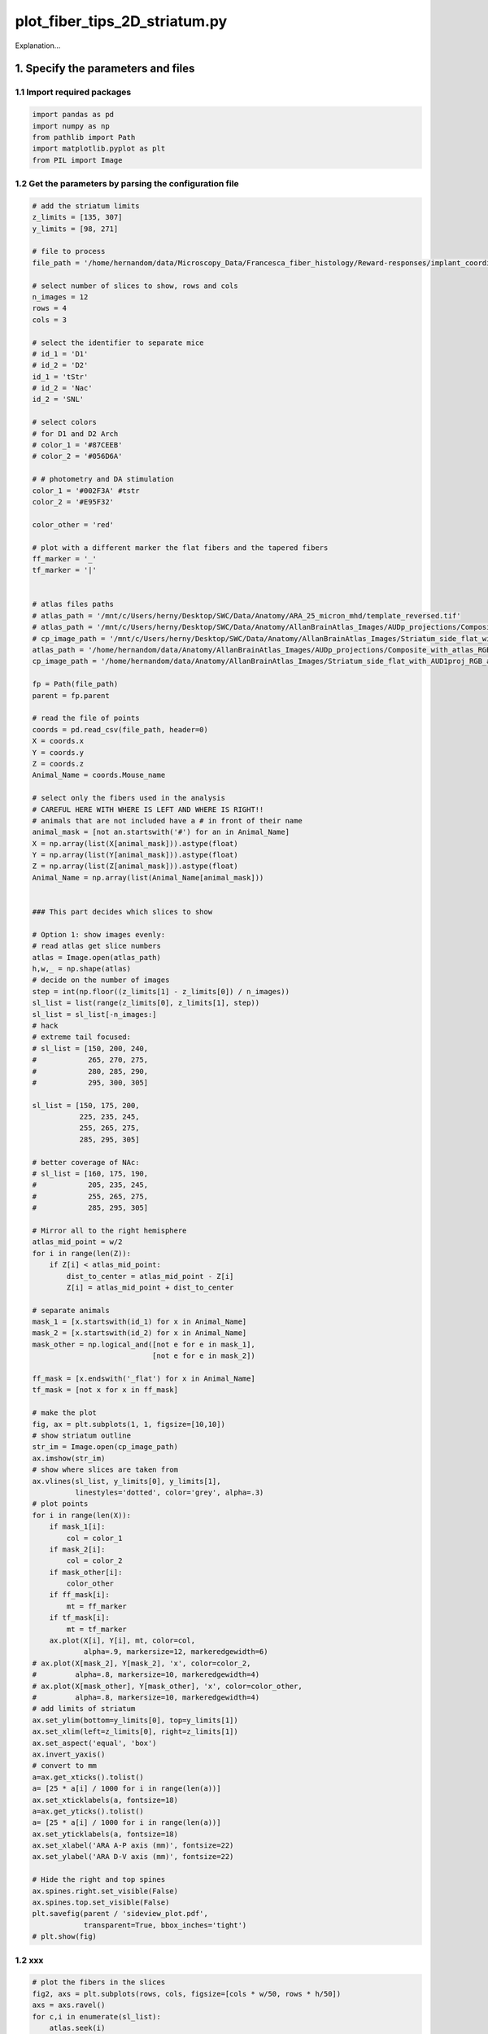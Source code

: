 
.. DO NOT EDIT.
.. THIS FILE WAS AUTOMATICALLY GENERATED BY SPHINX-GALLERY.
.. TO MAKE CHANGES, EDIT THE SOURCE PYTHON FILE:
.. "auto_examples/plot_fiber_tips_2D_striatum.py"
.. LINE NUMBERS ARE GIVEN BELOW.

.. only:: html

    .. note::
        :class: sphx-glr-download-link-note

        Click :ref:`here <sphx_glr_download_auto_examples_plot_fiber_tips_2D_striatum.py>`
        to download the full example code

.. rst-class:: sphx-glr-example-title

.. _sphx_glr_auto_examples_plot_fiber_tips_2D_striatum.py:


plot_fiber_tips_2D_striatum.py
==============================================================
Explanation...

1. Specify the parameters and files
-----------------------------------
1.1 Import required packages
~~~~~~~~~~~~~~~~~~~~~~~~~~~~

.. GENERATED FROM PYTHON SOURCE LINES 11-18

.. code-block:: default


    import pandas as pd
    import numpy as np
    from pathlib import Path
    import matplotlib.pyplot as plt
    from PIL import Image
    







.. GENERATED FROM PYTHON SOURCE LINES 19-21

1.2 Get the parameters by parsing the configuration file
~~~~~~~~~~~~~~~~~~~~~~~~~~~~~~~~~~~~~~~~~~~~~~~~~~~~~~~~

.. GENERATED FROM PYTHON SOURCE LINES 21-176

.. code-block:: default


    # add the striatum limits
    z_limits = [135, 307]
    y_limits = [98, 271]

    # file to process
    file_path = '/home/hernandom/data/Microscopy_Data/Francesca_fiber_histology/Reward-responses/implant_coordinates.txt'

    # select number of slices to show, rows and cols
    n_images = 12
    rows = 4
    cols = 3

    # select the identifier to separate mice
    # id_1 = 'D1'
    # id_2 = 'D2'
    id_1 = 'tStr'
    # id_2 = 'Nac'
    id_2 = 'SNL'

    # select colors
    # for D1 and D2 Arch
    # color_1 = '#87CEEB'
    # color_2 = '#056D6A'

    # # photometry and DA stimulation
    color_1 = '#002F3A' #tstr
    color_2 = '#E95F32'

    color_other = 'red'

    # plot with a different marker the flat fibers and the tapered fibers
    ff_marker = '_'
    tf_marker = '|'


    # atlas files paths
    # atlas_path = '/mnt/c/Users/herny/Desktop/SWC/Data/Anatomy/ARA_25_micron_mhd/template_reversed.tif'
    # atlas_path = '/mnt/c/Users/herny/Desktop/SWC/Data/Anatomy/AllanBrainAtlas_Images/AUDp_projections/Composite_with_atlas_RGB_green.tif'
    # cp_image_path = '/mnt/c/Users/herny/Desktop/SWC/Data/Anatomy/AllanBrainAtlas_Images/Striatum_side_flat_with_AUD1proj_RGB_all.tif'
    atlas_path = '/home/hernandom/data/Anatomy/AllanBrainAtlas_Images/AUDp_projections/Composite_with_atlas_RGB_green.tif'
    cp_image_path = '/home/hernandom/data/Anatomy/AllanBrainAtlas_Images/Striatum_side_flat_with_AUD1proj_RGB_all_grey.tif'

    fp = Path(file_path)
    parent = fp.parent

    # read the file of points
    coords = pd.read_csv(file_path, header=0)
    X = coords.x
    Y = coords.y
    Z = coords.z
    Animal_Name = coords.Mouse_name

    # select only the fibers used in the analysis
    # CAREFUL HERE WITH WHERE IS LEFT AND WHERE IS RIGHT!!
    # animals that are not included have a # in front of their name
    animal_mask = [not an.startswith('#') for an in Animal_Name]
    X = np.array(list(X[animal_mask])).astype(float)
    Y = np.array(list(Y[animal_mask])).astype(float)
    Z = np.array(list(Z[animal_mask])).astype(float)
    Animal_Name = np.array(list(Animal_Name[animal_mask]))


    ### This part decides which slices to show

    # Option 1: show images evenly:
    # read atlas get slice numbers
    atlas = Image.open(atlas_path)
    h,w,_ = np.shape(atlas)
    # decide on the number of images
    step = int(np.floor((z_limits[1] - z_limits[0]) / n_images))
    sl_list = list(range(z_limits[0], z_limits[1], step))
    sl_list = sl_list[-n_images:]
    # hack
    # extreme tail focused:
    # sl_list = [150, 200, 240,
    #            265, 270, 275,
    #            280, 285, 290,
    #            295, 300, 305]

    sl_list = [150, 175, 200,
               225, 235, 245,
               255, 265, 275,
               285, 295, 305]

    # better coverage of NAc:
    # sl_list = [160, 175, 190,
    #            205, 235, 245,
    #            255, 265, 275,
    #            285, 295, 305]

    # Mirror all to the right hemisphere
    atlas_mid_point = w/2
    for i in range(len(Z)):
        if Z[i] < atlas_mid_point:
            dist_to_center = atlas_mid_point - Z[i]
            Z[i] = atlas_mid_point + dist_to_center

    # separate animals
    mask_1 = [x.startswith(id_1) for x in Animal_Name]
    mask_2 = [x.startswith(id_2) for x in Animal_Name]
    mask_other = np.logical_and([not e for e in mask_1],
                                [not e for e in mask_2])

    ff_mask = [x.endswith('_flat') for x in Animal_Name]
    tf_mask = [not x for x in ff_mask]

    # make the plot
    fig, ax = plt.subplots(1, 1, figsize=[10,10])
    # show striatum outline
    str_im = Image.open(cp_image_path)
    ax.imshow(str_im)
    # show where slices are taken from
    ax.vlines(sl_list, y_limits[0], y_limits[1],
              linestyles='dotted', color='grey', alpha=.3)
    # plot points
    for i in range(len(X)):
        if mask_1[i]:
            col = color_1
        if mask_2[i]:
            col = color_2
        if mask_other[i]:
            color_other
        if ff_mask[i]:
            mt = ff_marker
        if tf_mask[i]:
            mt = tf_marker
        ax.plot(X[i], Y[i], mt, color=col,
                alpha=.9, markersize=12, markeredgewidth=6)
    # ax.plot(X[mask_2], Y[mask_2], 'x', color=color_2,
    #         alpha=.8, markersize=10, markeredgewidth=4)
    # ax.plot(X[mask_other], Y[mask_other], 'x', color=color_other,
    #         alpha=.8, markersize=10, markeredgewidth=4)
    # add limits of striatum
    ax.set_ylim(bottom=y_limits[0], top=y_limits[1])
    ax.set_xlim(left=z_limits[0], right=z_limits[1])
    ax.set_aspect('equal', 'box')
    ax.invert_yaxis()
    # convert to mm
    a=ax.get_xticks().tolist()
    a= [25 * a[i] / 1000 for i in range(len(a))]
    ax.set_xticklabels(a, fontsize=18)
    a=ax.get_yticks().tolist()
    a= [25 * a[i] / 1000 for i in range(len(a))]
    ax.set_yticklabels(a, fontsize=18)
    ax.set_xlabel('ARA A-P axis (mm)', fontsize=22)
    ax.set_ylabel('ARA D-V axis (mm)', fontsize=22)

    # Hide the right and top spines
    ax.spines.right.set_visible(False)
    ax.spines.top.set_visible(False)
    plt.savefig(parent / 'sideview_plot.pdf',
                transparent=True, bbox_inches='tight')
    # plt.show(fig)




.. image-sg:: /auto_examples/images/sphx_glr_plot_fiber_tips_2D_striatum_001.png
   :alt: plot fiber tips 2D striatum
   :srcset: /auto_examples/images/sphx_glr_plot_fiber_tips_2D_striatum_001.png
   :class: sphx-glr-single-img


.. rst-class:: sphx-glr-script-out

 .. code-block:: none

    /home/hernandom/GitHub/brain-locations-visualizer/brain_locations_visualizer/plot_fiber_tips_2D_striatum.py:162: UserWarning: FixedFormatter should only be used together with FixedLocator
      ax.set_xticklabels(a, fontsize=18)
    /home/hernandom/GitHub/brain-locations-visualizer/brain_locations_visualizer/plot_fiber_tips_2D_striatum.py:165: UserWarning: FixedFormatter should only be used together with FixedLocator
      ax.set_yticklabels(a, fontsize=18)




.. GENERATED FROM PYTHON SOURCE LINES 177-179

1.2 xxx
~~~~~~~~~~~~~~~~~~~~

.. GENERATED FROM PYTHON SOURCE LINES 179-212

.. code-block:: default



    # plot the fibers in the slices
    fig2, axs = plt.subplots(rows, cols, figsize=[cols * w/50, rows * h/50])
    axs = axs.ravel()
    for c,i in enumerate(sl_list):
        atlas.seek(i)
        axs[c].imshow(atlas)#, cmap='gray_r')
        axs[c].axis('off')
    # fig2.subplots_adjust(wspace=0, hspace=0)
    fig2.tight_layout()

    # plot the fibers
    for c,x in enumerate(X):
        # find the index of the slice that this point is closest to
        templist = [np.abs(b - x) for b in sl_list]
        idx = np.argmin(templist)
        if mask_1[c]:
            col = color_1
        if mask_2[c]:
            col = color_2
        if mask_other[c]:
            col = color_other
        if ff_mask[c]:
            mt = ff_marker
        if tf_mask[c]:
            mt = tf_marker
        axs[idx].plot(Z[c], Y[c],
                      marker=mt, color=col, alpha=.8,
                      markersize=15, markeredgewidth=5)
    plt.savefig(parent / 'slice_comp_plot.pdf',
                transparent=True, bbox_inches='tight')
    # plt.show(fig2)



.. image-sg:: /auto_examples/images/sphx_glr_plot_fiber_tips_2D_striatum_002.png
   :alt: plot fiber tips 2D striatum
   :srcset: /auto_examples/images/sphx_glr_plot_fiber_tips_2D_striatum_002.png
   :class: sphx-glr-single-img






.. rst-class:: sphx-glr-timing

   **Total running time of the script:** ( 0 minutes  3.141 seconds)


.. _sphx_glr_download_auto_examples_plot_fiber_tips_2D_striatum.py:

.. only:: html

  .. container:: sphx-glr-footer sphx-glr-footer-example


    .. container:: sphx-glr-download sphx-glr-download-python

      :download:`Download Python source code: plot_fiber_tips_2D_striatum.py <plot_fiber_tips_2D_striatum.py>`

    .. container:: sphx-glr-download sphx-glr-download-jupyter

      :download:`Download Jupyter notebook: plot_fiber_tips_2D_striatum.ipynb <plot_fiber_tips_2D_striatum.ipynb>`


.. only:: html

 .. rst-class:: sphx-glr-signature

    `Gallery generated by Sphinx-Gallery <https://sphinx-gallery.github.io>`_
